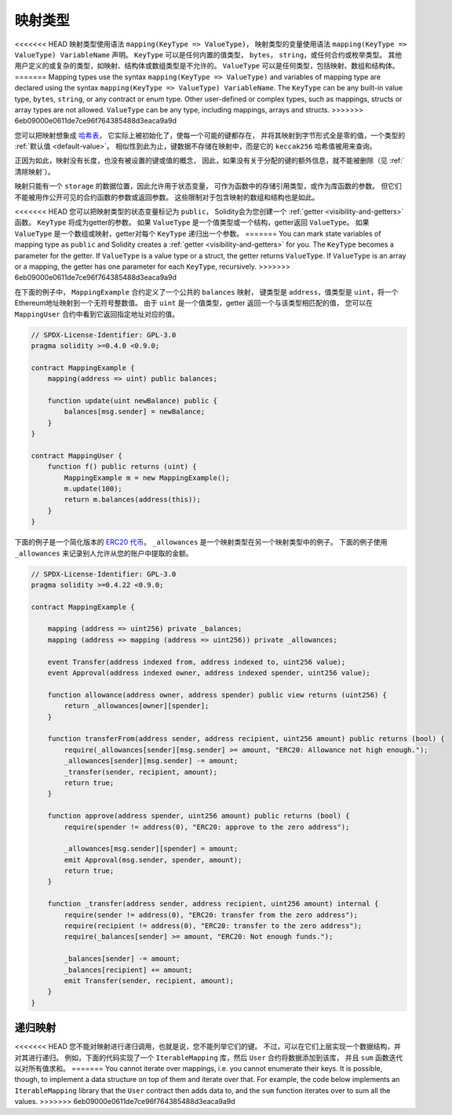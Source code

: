 .. index:: !mapping
.. _mapping-types:

映射类型
=============

<<<<<<< HEAD
映射类型使用语法 ``mapping(KeyType => ValueType)``，
映射类型的变量使用语法 ``mapping(KeyType => ValueType) VariableName`` 声明。
``KeyType`` 可以是任何内置的值类型， ``bytes``， ``string``，或任何合约或枚举类型。
其他用户定义的或复杂的类型，如映射、结构体或数组类型是不允许的。
``ValueType`` 可以是任何类型，包括映射、数组和结构体。
=======
Mapping types use the syntax ``mapping(KeyType => ValueType)`` and variables
of mapping type are declared using the syntax ``mapping(KeyType => ValueType) VariableName``.
The ``KeyType`` can be any
built-in value type, ``bytes``, ``string``, or any contract or enum type. Other user-defined
or complex types, such as mappings, structs or array types are not allowed.
``ValueType`` can be any type, including mappings, arrays and structs.
>>>>>>> 6eb09000e0611de7ce96f764385488d3eaca9a9d

您可以把映射想象成 `哈希表 <https://en.wikipedia.org/wiki/Hash_table>`_，
它实际上被初始化了，使每一个可能的键都存在，
并将其映射到字节形式全是零的值，一个类型的 :ref:`默认值 <default-value>`。
相似性到此为止，键数据不存储在映射中，而是它的 ``keccak256`` 哈希值被用来查询。

正因为如此，映射没有长度，也没有被设置的键或值的概念，
因此，如果没有关于分配的键的额外信息，就不能被删除（见 :ref:`清除映射`）。

映射只能有一个 ``storage`` 的数据位置，因此允许用于状态变量，
可作为函数中的存储引用类型，或作为库函数的参数。
但它们不能被用作公开可见的合约函数的参数或返回参数。
这些限制对于包含映射的数组和结构也是如此。

<<<<<<< HEAD
您可以把映射类型的状态变量标记为 ``public``，
Solidity会为您创建一个 :ref:`getter <visibility-and-getters>` 函数。
``KeyType`` 将成为getter的参数。
如果 ``ValueType`` 是一个值类型或一个结构，getter返回 ``ValueType``。
如果 ``ValueType`` 是一个数组或映射，getter对每个 ``KeyType`` 递归出一个参数。
=======
You can mark state variables of mapping type as ``public`` and Solidity creates a
:ref:`getter <visibility-and-getters>` for you. The ``KeyType`` becomes a parameter for the getter.
If ``ValueType`` is a value type or a struct, the getter returns ``ValueType``.
If ``ValueType`` is an array or a mapping, the getter has one parameter for
each ``KeyType``, recursively.
>>>>>>> 6eb09000e0611de7ce96f764385488d3eaca9a9d

在下面的例子中， ``MappingExample`` 合约定义了一个公共的 ``balances`` 映射，
键类型是 ``address``，值类型是 ``uint``，将一个Ethereum地址映射到一个无符号整数值。
由于 ``uint`` 是一个值类型，getter 返回一个与该类型相匹配的值，
您可以在 ``MappingUser`` 合约中看到它返回指定地址对应的值。

.. code-block:: solidity

    // SPDX-License-Identifier: GPL-3.0
    pragma solidity >=0.4.0 <0.9.0;

    contract MappingExample {
        mapping(address => uint) public balances;

        function update(uint newBalance) public {
            balances[msg.sender] = newBalance;
        }
    }

    contract MappingUser {
        function f() public returns (uint) {
            MappingExample m = new MappingExample();
            m.update(100);
            return m.balances(address(this));
        }
    }

下面的例子是一个简化版本的
`ERC20 代币 <https://github.com/OpenZeppelin/openzeppelin-contracts/blob/master/contracts/token/ERC20/ERC20.sol>`_。
``_allowances`` 是一个映射类型在另一个映射类型中的例子。
下面的例子使用 ``_allowances`` 来记录别人允许从您的账户中提取的金额。


.. code-block:: solidity

    // SPDX-License-Identifier: GPL-3.0
    pragma solidity >=0.4.22 <0.9.0;

    contract MappingExample {

        mapping (address => uint256) private _balances;
        mapping (address => mapping (address => uint256)) private _allowances;

        event Transfer(address indexed from, address indexed to, uint256 value);
        event Approval(address indexed owner, address indexed spender, uint256 value);

        function allowance(address owner, address spender) public view returns (uint256) {
            return _allowances[owner][spender];
        }

        function transferFrom(address sender, address recipient, uint256 amount) public returns (bool) {
            require(_allowances[sender][msg.sender] >= amount, "ERC20: Allowance not high enough.");
            _allowances[sender][msg.sender] -= amount;
            _transfer(sender, recipient, amount);
            return true;
        }

        function approve(address spender, uint256 amount) public returns (bool) {
            require(spender != address(0), "ERC20: approve to the zero address");

            _allowances[msg.sender][spender] = amount;
            emit Approval(msg.sender, spender, amount);
            return true;
        }

        function _transfer(address sender, address recipient, uint256 amount) internal {
            require(sender != address(0), "ERC20: transfer from the zero address");
            require(recipient != address(0), "ERC20: transfer to the zero address");
            require(_balances[sender] >= amount, "ERC20: Not enough funds.");

            _balances[sender] -= amount;
            _balances[recipient] += amount;
            emit Transfer(sender, recipient, amount);
        }
    }


.. index:: !iterable mappings
.. _iterable-mappings:

递归映射
-----------------

<<<<<<< HEAD
您不能对映射进行递归调用，也就是说，您不能列举它们的键。
不过，可以在它们上层实现一个数据结构，并对其进行递归。
例如，下面的代码实现了一个 ``IterableMapping`` 库，然后 ``User`` 合约将数据添加到该库，
并且 ``sum`` 函数迭代以对所有值求和。
=======
You cannot iterate over mappings, i.e. you cannot enumerate their keys.
It is possible, though, to implement a data structure on
top of them and iterate over that. For example, the code below implements an
``IterableMapping`` library that the ``User`` contract then adds data to, and
the ``sum`` function iterates over to sum all the values.
>>>>>>> 6eb09000e0611de7ce96f764385488d3eaca9a9d

.. code-block:: solidity
    :force:

    // SPDX-License-Identifier: GPL-3.0
    pragma solidity ^0.8.8;

    struct IndexValue { uint keyIndex; uint value; }
    struct KeyFlag { uint key; bool deleted; }

    struct itmap {
        mapping(uint => IndexValue) data;
        KeyFlag[] keys;
        uint size;
    }

    type Iterator is uint;

    library IterableMapping {
        function insert(itmap storage self, uint key, uint value) internal returns (bool replaced) {
            uint keyIndex = self.data[key].keyIndex;
            self.data[key].value = value;
            if (keyIndex > 0)
                return true;
            else {
                keyIndex = self.keys.length;
                self.keys.push();
                self.data[key].keyIndex = keyIndex + 1;
                self.keys[keyIndex].key = key;
                self.size++;
                return false;
            }
        }

        function remove(itmap storage self, uint key) internal returns (bool success) {
            uint keyIndex = self.data[key].keyIndex;
            if (keyIndex == 0)
                return false;
            delete self.data[key];
            self.keys[keyIndex - 1].deleted = true;
            self.size --;
        }

        function contains(itmap storage self, uint key) internal view returns (bool) {
            return self.data[key].keyIndex > 0;
        }

        function iterateStart(itmap storage self) internal view returns (Iterator) {
            return iteratorSkipDeleted(self, 0);
        }

        function iterateValid(itmap storage self, Iterator iterator) internal view returns (bool) {
            return Iterator.unwrap(iterator) < self.keys.length;
        }

        function iterateNext(itmap storage self, Iterator iterator) internal view returns (Iterator) {
            return iteratorSkipDeleted(self, Iterator.unwrap(iterator) + 1);
        }

        function iterateGet(itmap storage self, Iterator iterator) internal view returns (uint key, uint value) {
            uint keyIndex = Iterator.unwrap(iterator);
            key = self.keys[keyIndex].key;
            value = self.data[key].value;
        }

        function iteratorSkipDeleted(itmap storage self, uint keyIndex) private view returns (Iterator) {
            while (keyIndex < self.keys.length && self.keys[keyIndex].deleted)
                keyIndex++;
            return Iterator.wrap(keyIndex);
        }
    }

    // 如何使用
    contract User {
        // 只是一个保存我们数据的结构体。
        itmap data;
        // 对数据类型应用库函数。
        using IterableMapping for itmap;

        // 插入一些数据
        function insert(uint k, uint v) public returns (uint size) {
            // 这将调用 IterableMapping.insert(data, k, v)
            data.insert(k, v);
            // 我们仍然可以访问结构中的成员，
            // 但我们应该注意不要乱动他们。
            return data.size;
        }

        // 计算所有存储数据的总和。
        function sum() public view returns (uint s) {
            for (
                Iterator i = data.iterateStart();
                data.iterateValid(i);
                i = data.iterateNext(i)
            ) {
                (, uint value) = data.iterateGet(i);
                s += value;
            }
        }
    }
